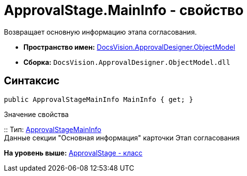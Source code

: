 = ApprovalStage.MainInfo - свойство

Возвращает основную информацию этапа согласования.

* [.keyword]*Пространство имен:* xref:ObjectModel_NS.adoc[DocsVision.ApprovalDesigner.ObjectModel]
* [.keyword]*Сборка:* [.ph .filepath]`DocsVision.ApprovalDesigner.ObjectModel.dll`

== Синтаксис

[source,pre,codeblock,language-csharp]
----
public ApprovalStageMainInfo MainInfo { get; }
----

Значение свойства

::
  Тип: xref:ApprovalStageMainInfo_CL.adoc[ApprovalStageMainInfo]
  +
  Данные секции "Основная информация" карточки Этап согласования

*На уровень выше:* xref:../../../../api/DocsVision/ApprovalDesigner/ObjectModel/ApprovalStage_CL.adoc[ApprovalStage - класс]
